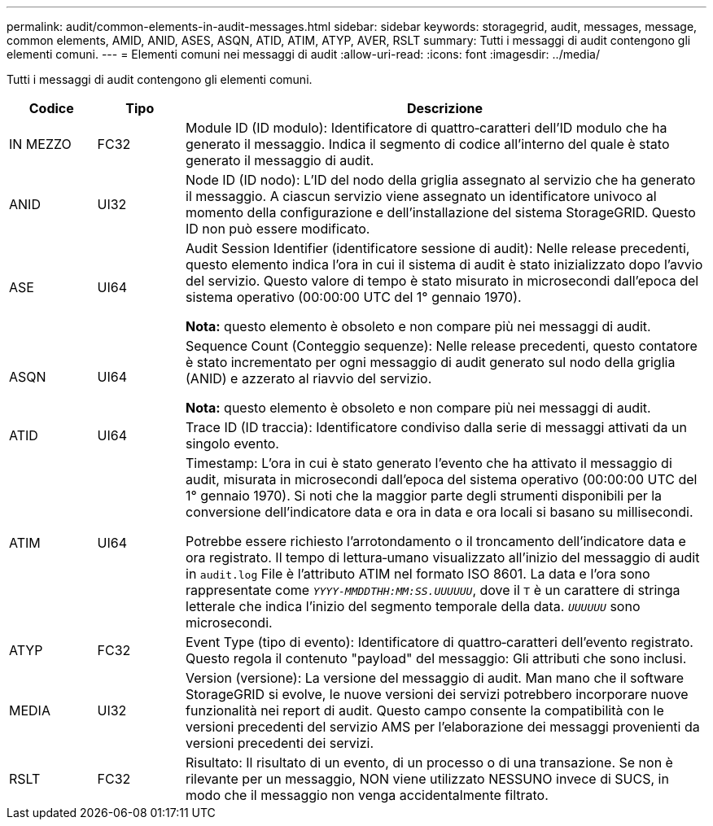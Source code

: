 ---
permalink: audit/common-elements-in-audit-messages.html 
sidebar: sidebar 
keywords: storagegrid, audit, messages, message, common elements, AMID, ANID, ASES, ASQN, ATID, ATIM, ATYP, AVER, RSLT 
summary: Tutti i messaggi di audit contengono gli elementi comuni. 
---
= Elementi comuni nei messaggi di audit
:allow-uri-read: 
:icons: font
:imagesdir: ../media/


[role="lead"]
Tutti i messaggi di audit contengono gli elementi comuni.

[cols="1a,1a,6a"]
|===
| Codice | Tipo | Descrizione 


 a| 
IN MEZZO
 a| 
FC32
 a| 
Module ID (ID modulo): Identificatore di quattro‐caratteri dell'ID modulo che ha generato il messaggio. Indica il segmento di codice all'interno del quale è stato generato il messaggio di audit.



 a| 
ANID
 a| 
UI32
 a| 
Node ID (ID nodo): L'ID del nodo della griglia assegnato al servizio che ha generato il messaggio. A ciascun servizio viene assegnato un identificatore univoco al momento della configurazione e dell'installazione del sistema StorageGRID. Questo ID non può essere modificato.



 a| 
ASE
 a| 
UI64
 a| 
Audit Session Identifier (identificatore sessione di audit): Nelle release precedenti, questo elemento indica l'ora in cui il sistema di audit è stato inizializzato dopo l'avvio del servizio. Questo valore di tempo è stato misurato in microsecondi dall'epoca del sistema operativo (00:00:00 UTC del 1° gennaio 1970).

*Nota:* questo elemento è obsoleto e non compare più nei messaggi di audit.



 a| 
ASQN
 a| 
UI64
 a| 
Sequence Count (Conteggio sequenze): Nelle release precedenti, questo contatore è stato incrementato per ogni messaggio di audit generato sul nodo della griglia (ANID) e azzerato al riavvio del servizio.

*Nota:* questo elemento è obsoleto e non compare più nei messaggi di audit.



 a| 
ATID
 a| 
UI64
 a| 
Trace ID (ID traccia): Identificatore condiviso dalla serie di messaggi attivati da un singolo evento.



 a| 
ATIM
 a| 
UI64
 a| 
Timestamp: L'ora in cui è stato generato l'evento che ha attivato il messaggio di audit, misurata in microsecondi dall'epoca del sistema operativo (00:00:00 UTC del 1° gennaio 1970). Si noti che la maggior parte degli strumenti disponibili per la conversione dell'indicatore data e ora in data e ora locali si basano su millisecondi.

Potrebbe essere richiesto l'arrotondamento o il troncamento dell'indicatore data e ora registrato. Il tempo di lettura‐umano visualizzato all'inizio del messaggio di audit in `audit.log` File è l'attributo ATIM nel formato ISO 8601. La data e l'ora sono rappresentate come `_YYYY-MMDDTHH:MM:SS.UUUUUU_`, dove il `T` è un carattere di stringa letterale che indica l'inizio del segmento temporale della data. `_UUUUUU_` sono microsecondi.



 a| 
ATYP
 a| 
FC32
 a| 
Event Type (tipo di evento): Identificatore di quattro‐caratteri dell'evento registrato. Questo regola il contenuto "payload" del messaggio: Gli attributi che sono inclusi.



 a| 
MEDIA
 a| 
UI32
 a| 
Version (versione): La versione del messaggio di audit. Man mano che il software StorageGRID si evolve, le nuove versioni dei servizi potrebbero incorporare nuove funzionalità nei report di audit. Questo campo consente la compatibilità con le versioni precedenti del servizio AMS per l'elaborazione dei messaggi provenienti da versioni precedenti dei servizi.



 a| 
RSLT
 a| 
FC32
 a| 
Risultato: Il risultato di un evento, di un processo o di una transazione. Se non è rilevante per un messaggio, NON viene utilizzato NESSUNO invece di SUCS, in modo che il messaggio non venga accidentalmente filtrato.

|===
